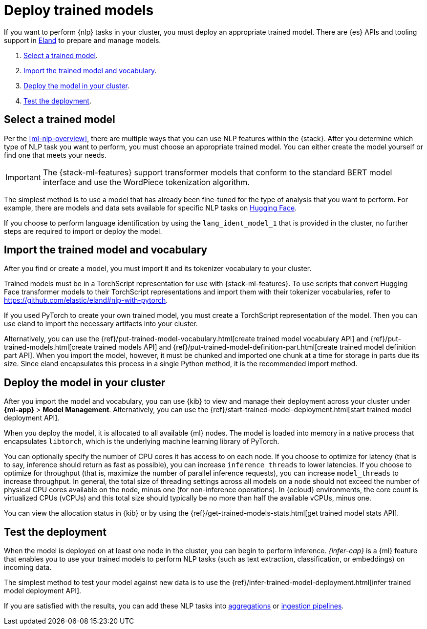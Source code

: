 [[ml-nlp-deploy-models]]
= Deploy trained models

:keywords: {ml-init}, {stack}, {nlp}
:description: You can import trained models into your cluster and configure them \
for specific NLP tasks.

If you want to perform {nlp} tasks in your cluster, you must deploy an
appropriate trained model. There are {es} APIs and tooling support in
https://github.com/elastic/eland[Eland] to prepare and manage models.

. <<ml-nlp-select-model,Select a trained model>>.
. <<ml-nlp-import-model,Import the trained model and vocabulary>>.
. <<ml-nlp-deploy-model,Deploy the model in your cluster>>.
. <<ml-nlp-test-inference,Test the deployment>>.

[discrete]
[[ml-nlp-select-model]]
== Select a trained model

Per the <<ml-nlp-overview>>, there are multiple ways that you can use NLP
features within the {stack}. After you determine which type of NLP task you want
to perform, you must choose an appropriate trained model. You can either create
the model yourself or find one that meets your needs.

IMPORTANT: The {stack-ml-features} support transformer models that conform to
the standard BERT model interface and use the WordPiece tokenization algorithm.

The simplest method is to use a model that has already been fine-tuned for the
type of analysis that you want to perform. For example, there are models and 
data sets available for specific NLP tasks on
https://huggingface.co/models[Hugging Face].

If you choose to perform language identification by using
the `lang_ident_model_1` that is provided in the cluster, no further steps are
required to import or deploy the model.

[discrete]
[[ml-nlp-import-model]]
== Import the trained model and vocabulary

After you find or create a model, you must import it and its tokenizer
vocabulary to your cluster. 

Trained models must be in a TorchScript representation for use with
{stack-ml-features}. To use scripts that convert Hugging Face transformer models
to their TorchScript representations and import them with their tokenizer
vocabularies, refer to https://github.com/elastic/eland#nlp-with-pytorch.

If you used PyTorch to create your own trained model, you must create a
TorchScript representation of the model. Then you can use eland to import the
necessary artifacts into your cluster.

Alternatively, you can use the
{ref}/put-trained-model-vocabulary.html[create trained model vocabulary API] and
{ref}/put-trained-models.html[create trained models API] and
{ref}/put-trained-model-definition-part.html[create trained model definition part API].
When you import the model, however, it must be chunked and imported one chunk at
a time for storage in parts due its size. Since eland encapsulates this process
in a single Python method, it is the recommended import method.

[discrete]
[[ml-nlp-deploy-model]]
== Deploy the model in your cluster

After you import the model and vocabulary, you can use {kib} to view and manage
their deployment across your cluster under **{ml-app}** > *Model Management*.
Alternatively, you can use the
{ref}/start-trained-model-deployment.html[start trained model deployment API].

When you deploy the model, it is allocated to all available {ml} nodes. The
model is loaded into memory in a native process that encapsulates `libtorch`,
which is the underlying machine learning library of PyTorch.

You can optionally specify the number of CPU cores it has access to on each node.
If you choose to optimize for latency (that is to say, inference should return
as fast as possible), you can increase `inference_threads` to lower latencies.
If you choose to optimize for throughput (that is, maximize the number of
parallel inference requests), you can increase `model_threads` to increase
throughput. In general, the total size of threading settings across all models
on a node should not exceed the number of physical CPU cores available on the
node, minus one (for non-inference operations). In {ecloud} environments, the
core count is virtualized CPUs (vCPUs) and this total size should typically be
no more than half the available vCPUs, minus one.

You can view the allocation status in {kib} or by using the
{ref}/get-trained-models-stats.html[get trained model stats API].

[discrete]
[[ml-nlp-test-inference]]
== Test the deployment

When the model is deployed on at least one node in the cluster, you can begin to
perform inference. _{infer-cap}_ is a {ml} feature that enables you to use your
trained models to perform NLP tasks (such as text extraction, classification, or
embeddings) on incoming data.

The simplest method to test your model against new data is to use the 
{ref}/infer-trained-model-deployment.html[infer trained model deployment API].

If you are satisfied with the results, you can add these NLP tasks into
<<ml-nlp-aggs,aggregations>> or <<ml-nlp-pipelines,ingestion pipelines>>.
